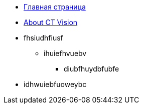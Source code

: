* xref:ROOT:index.adoc[Главная страница]
* xref:ctvision:index.adoc[About CT Vision]

* fhsiudhfiusf
** ihuiefhvuebv
*** diubfhuydbfubfe
* idhwuiebfuoweybc